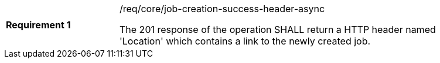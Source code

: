 [width="90%",cols="2,6a"]
|===
|*Requirement {counter:req-id}* |/req/core/job-creation-success-header-async +

The 201 response of the operation SHALL return a HTTP header named 'Location' which contains a link to the newly created job.
|===
